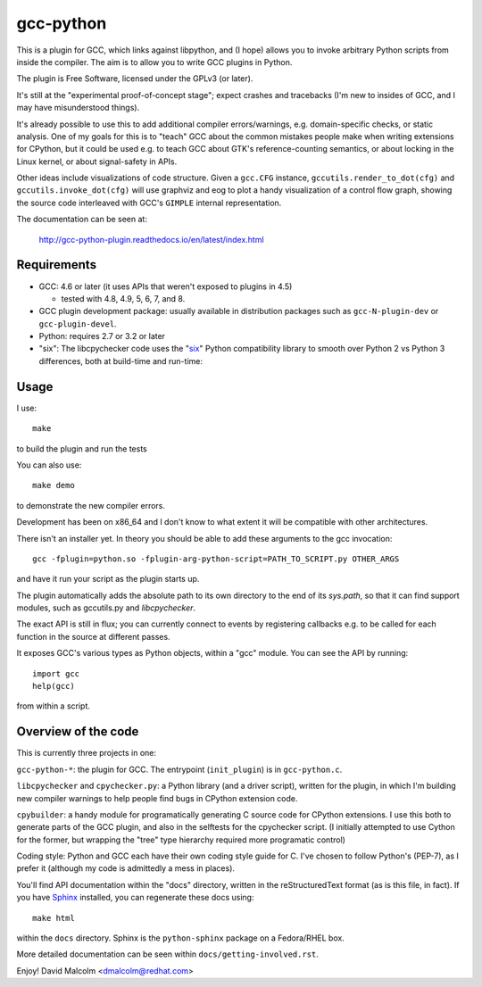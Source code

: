 gcc-python
==========

This is a plugin for GCC, which links against libpython, and (I hope) allows
you to invoke arbitrary Python scripts from inside the compiler.  The aim is to
allow you to write GCC plugins in Python.

The plugin is Free Software, licensed under the GPLv3 (or later).

It's still at the "experimental proof-of-concept stage"; expect crashes and
tracebacks (I'm new to insides of GCC, and I may have misunderstood things).

It's already possible to use this to add additional compiler errors/warnings,
e.g. domain-specific checks, or static analysis.  One of my goals for this is
to "teach" GCC about the common mistakes people make when writing extensions
for CPython, but it could be used e.g. to teach GCC about GTK's
reference-counting semantics, or about locking in the Linux kernel, or about
signal-safety in APIs.

Other ideas include visualizations of code structure.   Given a ``gcc.CFG``
instance, ``gccutils.render_to_dot(cfg)`` and ``gccutils.invoke_dot(cfg)`` will
use graphviz and eog to plot a handy visualization of a control flow graph,
showing the source code interleaved with GCC's ``GIMPLE`` internal
representation.

The documentation can be seen at:

  http://gcc-python-plugin.readthedocs.io/en/latest/index.html


Requirements
------------

* GCC: 4.6 or later (it uses APIs that weren't exposed to plugins in 4.5)

  * tested with 4.8, 4.9, 5, 6, 7, and 8.

* GCC plugin development package: usually available in distribution packages
  such as ``gcc-N-plugin-dev`` or ``gcc-plugin-devel``.

* Python: requires 2.7 or 3.2 or later

* "six": The libcpychecker code uses the "six_" Python compatibility library to
  smooth over Python 2 vs Python 3 differences, both at build-time and
  run-time:

  .. _six: http://pypi.python.org/pypi/six/


Usage
-----

I use::

    make

to build the plugin and run the tests

You can also use::

   make demo

to demonstrate the new compiler errors.

Development has been on x86_64 and I don't know to what extent it will be
compatible with other architectures.

There isn't an installer yet.  In theory you should be able to add these
arguments to the gcc invocation::

    gcc -fplugin=python.so -fplugin-arg-python-script=PATH_TO_SCRIPT.py OTHER_ARGS

and have it run your script as the plugin starts up.

The plugin automatically adds the absolute path to its own directory to the
end of its `sys.path`, so that it can find support modules, such as gccutils.py
and `libcpychecker`.

The exact API is still in flux; you can currently connect to events by
registering callbacks e.g. to be called for each function in the source at
different passes.

It exposes GCC's various types as Python objects, within a "gcc" module.  You
can see the API by running::

    import gcc
    help(gcc)

from within a script.


Overview of the code
--------------------

This is currently three projects in one:

``gcc-python-*``: the plugin for GCC.  The entrypoint (``init_plugin``) is in
``gcc-python.c``.

``libcpychecker`` and ``cpychecker.py``: a Python library (and a driver script),
written for the plugin, in which I'm building new compiler warnings to
help people find bugs in CPython extension code.

``cpybuilder``: a handy module for programatically generating C source code for
CPython extensions.  I use this both to generate parts of the GCC plugin, and
also in the selftests for the cpychecker script.  (I initially attempted to use
Cython for the former, but wrapping the "tree" type hierarchy required more
programatic control)

Coding style: Python and GCC each have their own coding style guide for C.
I've chosen to follow Python's (PEP-7), as I prefer it (although my code is
admittedly a mess in places).

You'll find API documentation within the "docs" directory, written in the
reStructuredText format (as is this file, in fact).  If you have Sphinx_
installed, you can regenerate these docs using::

   make html

within the ``docs`` directory.  Sphinx is the ``python-sphinx`` package on a
Fedora/RHEL box.

.. _Sphinx: http://sphinx.pocoo.org/


More detailed documentation can be seen within ``docs/getting-involved.rst``.

Enjoy!
David Malcolm <dmalcolm@redhat.com>
